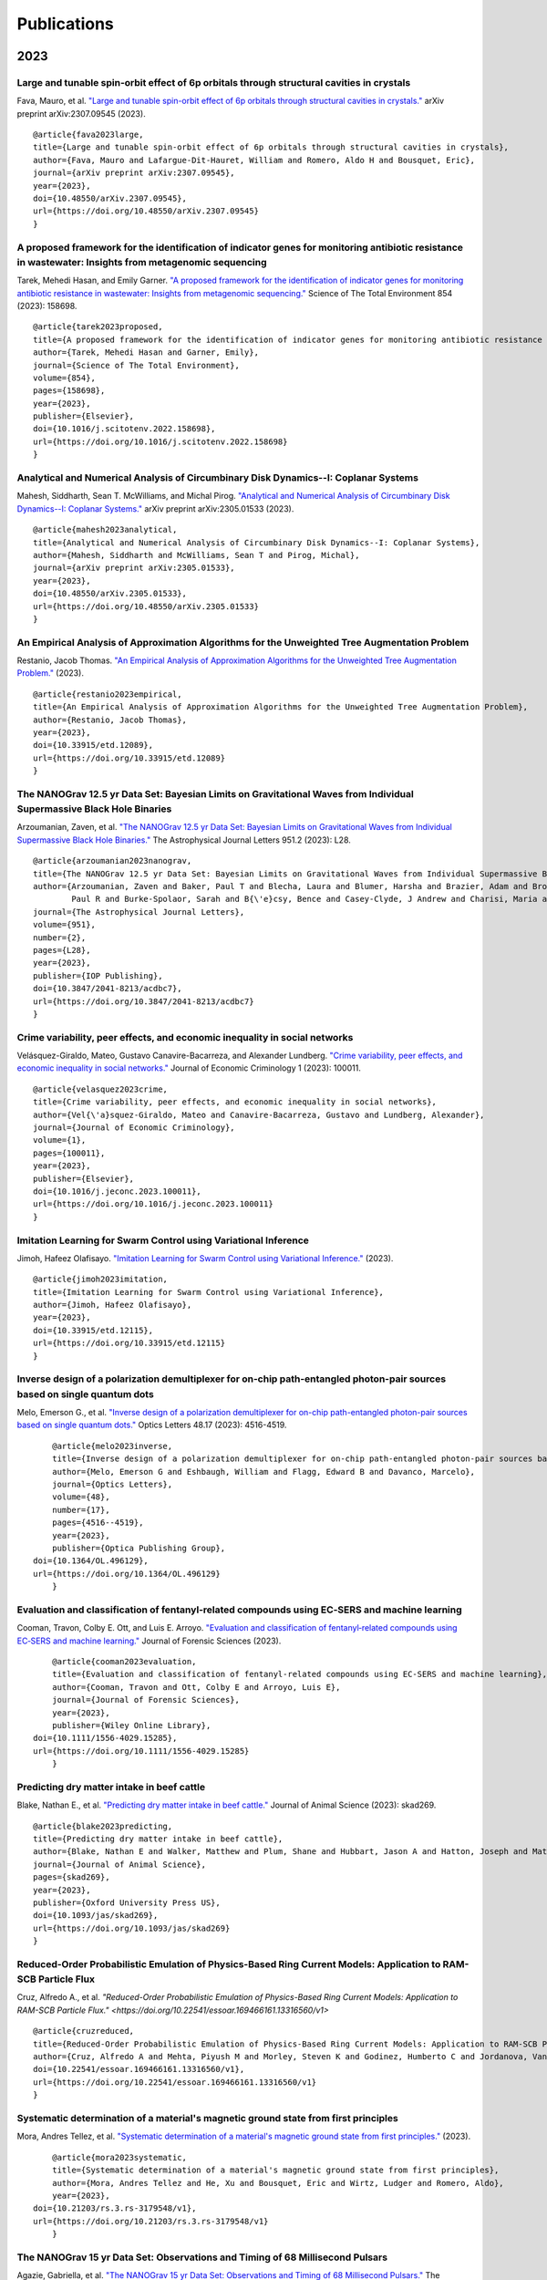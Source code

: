 .. _int-publications:

Publications
============

2023
----

Large and tunable spin-orbit effect of 6p orbitals through structural cavities in crystals
~~~~~~~~~~~~~~~~~~~~~~~~~~~~~~~~~~~~~~~~~~~~~~~~~~~~~~~~~~~~~~~~~~~~~~~~~~~~~~~~~~~~~~~~~~

Fava, Mauro, et al. 
`"Large and tunable spin-orbit effect of 6p orbitals through structural cavities in crystals." <https://doi.org/10.48550/arXiv.2307.09545>`_ 
arXiv preprint arXiv:2307.09545 (2023).

.. image:: /_static/publications_2023/2023\ 10.48550_arXiv.2307.09545.png

::

    @article{fava2023large,
    title={Large and tunable spin-orbit effect of 6p orbitals through structural cavities in crystals},
    author={Fava, Mauro and Lafargue-Dit-Hauret, William and Romero, Aldo H and Bousquet, Eric},
    journal={arXiv preprint arXiv:2307.09545},
    year={2023},
    doi={10.48550/arXiv.2307.09545},
    url={https://doi.org/10.48550/arXiv.2307.09545}
    }


A proposed framework for the identification of indicator genes for monitoring antibiotic resistance in wastewater: Insights from metagenomic sequencing
~~~~~~~~~~~~~~~~~~~~~~~~~~~~~~~~~~~~~~~~~~~~~~~~~~~~~~~~~~~~~~~~~~~~~~~~~~~~~~~~~~~~~~~~~~~~~~~~~~~~~~~~~~~~~~~~~~~~~~~~~~~~~~~~~~~~~~~~~~~~~~~~~~~~~~~

Tarek, Mehedi Hasan, and Emily Garner. 
`"A proposed framework for the identification of indicator genes for monitoring antibiotic resistance in wastewater: Insights from metagenomic sequencing." <https://doi.org/10.1016/j.scitotenv.2022.158698>`_ 
Science of The Total Environment 854 (2023): 158698.

.. image:: /_static/publications_2023/2023\ 10.1016_j.scitotenv.2022.158698.png

::

    @article{tarek2023proposed,
    title={A proposed framework for the identification of indicator genes for monitoring antibiotic resistance in wastewater: Insights from metagenomic sequencing},
    author={Tarek, Mehedi Hasan and Garner, Emily},
    journal={Science of The Total Environment},
    volume={854},
    pages={158698},
    year={2023},
    publisher={Elsevier},
    doi={10.1016/j.scitotenv.2022.158698},
    url={https://doi.org/10.1016/j.scitotenv.2022.158698}
    }


Analytical and Numerical Analysis of Circumbinary Disk Dynamics--I: Coplanar Systems
~~~~~~~~~~~~~~~~~~~~~~~~~~~~~~~~~~~~~~~~~~~~~~~~~~~~~~~~~~~~~~~~~~~~~~~~~~~~~~~~~~~~

Mahesh, Siddharth, Sean T. McWilliams, and Michal Pirog. 
`"Analytical and Numerical Analysis of Circumbinary Disk Dynamics--I: Coplanar Systems." <https://doi.org/10.48550/arXiv.2305.01533>`_ 
arXiv preprint arXiv:2305.01533 (2023).

.. image:: /_static/publications_2023/2023\ 2305.01533\ Analytical\ and\ Numerical\ Analysis\ of\ Circumbinary\ Disk\ Dynamics\ -\ I,\ Coplanar\ Systems.png

::

    @article{mahesh2023analytical,
    title={Analytical and Numerical Analysis of Circumbinary Disk Dynamics--I: Coplanar Systems},
    author={Mahesh, Siddharth and McWilliams, Sean T and Pirog, Michal},
    journal={arXiv preprint arXiv:2305.01533},
    year={2023},
    doi={10.48550/arXiv.2305.01533},
    url={https://doi.org/10.48550/arXiv.2305.01533}
    }

An Empirical Analysis of Approximation Algorithms for the Unweighted Tree Augmentation Problem
~~~~~~~~~~~~~~~~~~~~~~~~~~~~~~~~~~~~~~~~~~~~~~~~~~~~~~~~~~~~~~~~~~~~~~~~~~~~~~~~~~~~~~~~~~~~~~

Restanio, Jacob Thomas. 
`"An Empirical Analysis of Approximation Algorithms for the Unweighted Tree Augmentation Problem." <https://doi.org/10.33915/etd.12089>`_
(2023).

.. image:: /_static/publications_2023/2023\ An\ Empirical\ Analysis\ of\ Approximation\ Algorithms\ for\ the\ Unweigh.png

::

    @article{restanio2023empirical,
    title={An Empirical Analysis of Approximation Algorithms for the Unweighted Tree Augmentation Problem},
    author={Restanio, Jacob Thomas},
    year={2023},
    doi={10.33915/etd.12089},
    url={https://doi.org/10.33915/etd.12089}
    }

The NANOGrav 12.5 yr Data Set: Bayesian Limits on Gravitational Waves from Individual Supermassive Black Hole Binaries
~~~~~~~~~~~~~~~~~~~~~~~~~~~~~~~~~~~~~~~~~~~~~~~~~~~~~~~~~~~~~~~~~~~~~~~~~~~~~~~~~~~~~~~~~~~~~~~~~~~~~~~~~~~~~~~~~~~~~~

Arzoumanian, Zaven, et al. 
`"The NANOGrav 12.5 yr Data Set: Bayesian Limits on Gravitational Waves from Individual Supermassive Black Hole Binaries." <https://doi.org/10.3847/2041-8213/acdbc7>`_ 
The Astrophysical Journal Letters 951.2 (2023): L28.

.. image:: /_static/publications_2023/2023\ Arzoumanian_2023_ApJL_951_L28.png

::

    @article{arzoumanian2023nanograv,
    title={The NANOGrav 12.5 yr Data Set: Bayesian Limits on Gravitational Waves from Individual Supermassive Black Hole Binaries},
    author={Arzoumanian, Zaven and Baker, Paul T and Blecha, Laura and Blumer, Harsha and Brazier, Adam and Brook, 
            Paul R and Burke-Spolaor, Sarah and B{\'e}csy, Bence and Casey-Clyde, J Andrew and Charisi, Maria and others},
    journal={The Astrophysical Journal Letters},
    volume={951},
    number={2},
    pages={L28},
    year={2023},
    publisher={IOP Publishing},
    doi={10.3847/2041-8213/acdbc7},
    url={https://doi.org/10.3847/2041-8213/acdbc7}
    }

Crime variability, peer effects, and economic inequality in social networks
~~~~~~~~~~~~~~~~~~~~~~~~~~~~~~~~~~~~~~~~~~~~~~~~~~~~~~~~~~~~~~~~~~~~~~~~~~~

Velásquez-Giraldo, Mateo, Gustavo Canavire-Bacarreza, and Alexander Lundberg. 
`"Crime variability, peer effects, and economic inequality in social networks." <https://doi.org/10.1016/j.jeconc.2023.100011>`_
Journal of Economic Criminology 1 (2023): 100011.

.. image:: /_static/publications_2023/2023\ Crime\ variability,\ peer\ effects,\ and\ economic\ inequality\ in\ social\ networks.png

::

    @article{velasquez2023crime,
    title={Crime variability, peer effects, and economic inequality in social networks},
    author={Vel{\'a}squez-Giraldo, Mateo and Canavire-Bacarreza, Gustavo and Lundberg, Alexander},
    journal={Journal of Economic Criminology},
    volume={1},
    pages={100011},
    year={2023},
    publisher={Elsevier},
    doi={10.1016/j.jeconc.2023.100011},
    url={https://doi.org/10.1016/j.jeconc.2023.100011}
    }

Imitation Learning for Swarm Control using Variational Inference
~~~~~~~~~~~~~~~~~~~~~~~~~~~~~~~~~~~~~~~~~~~~~~~~~~~~~~~~~~~~~~~~

Jimoh, Hafeez Olafisayo. 
`"Imitation Learning for Swarm Control using Variational Inference." <https://doi.org/10.33915/etd.12115>`_
(2023).

.. image:: /_static/publications_2023/2023\ Imitation\ Learning\ for\ Swarm\ Control\ using\ Variational\ Inference.png

::

    @article{jimoh2023imitation,
    title={Imitation Learning for Swarm Control using Variational Inference},
    author={Jimoh, Hafeez Olafisayo},
    year={2023},
    doi={10.33915/etd.12115},
    url={https://doi.org/10.33915/etd.12115}
    }


Inverse design of a polarization demultiplexer for on-chip path-entangled photon-pair sources based on single quantum dots
~~~~~~~~~~~~~~~~~~~~~~~~~~~~~~~~~~~~~~~~~~~~~~~~~~~~~~~~~~~~~~~~~~~~~~~~~~~~~~~~~~~~~~~~~~~~~~~~~~~~~~~~~~~~~~~~~~~~~~~~~~

Melo, Emerson G., et al. 
`"Inverse design of a polarization demultiplexer for on-chip path-entangled photon-pair sources based on single quantum dots." <https://doi.org/10.1364/OL.496129>`_ 
Optics Letters 48.17 (2023): 4516-4519.

.. image:: /_static/publications_2023/2023\ Inverse\ design\ of\ a\ polarization\ demultiplexer\ for\ on-chip\ path-entangled\ photon-pair\ sources\ based\ on\ single\ quantum\ dots.png

::
	
	@article{melo2023inverse,
  	title={Inverse design of a polarization demultiplexer for on-chip path-entangled photon-pair sources based on single quantum dots},
  	author={Melo, Emerson G and Eshbaugh, William and Flagg, Edward B and Davanco, Marcelo},
  	journal={Optics Letters},
  	volume={48},
  	number={17},
  	pages={4516--4519},
  	year={2023},
  	publisher={Optica Publishing Group},
    doi={10.1364/OL.496129},
    url={https://doi.org/10.1364/OL.496129}
	}


Evaluation and classification of fentanyl‐related compounds using EC‐SERS and machine learning
~~~~~~~~~~~~~~~~~~~~~~~~~~~~~~~~~~~~~~~~~~~~~~~~~~~~~~~~~~~~~~~~~~~~~~~~~~~~~~~~~~~~~~~~~~~~~~

Cooman, Travon, Colby E. Ott, and Luis E. Arroyo. 
`"Evaluation and classification of fentanyl‐related compounds using EC‐SERS and machine learning." <https://doi.org/10.1111/1556-4029.15285>`_ 
Journal of Forensic Sciences (2023). 

.. image:: /_static/publications_2023/2023\ Journal\ of\ Forensic\ Sciences\ -\ 2023\ -\ Cooman\ -\ Evaluation\ and\ classification\ of\ fentanyl‐related\ compounds\ using\ EC‐SERS.png

::

	@article{cooman2023evaluation,
  	title={Evaluation and classification of fentanyl-related compounds using EC-SERS and machine learning},
  	author={Cooman, Travon and Ott, Colby E and Arroyo, Luis E},
  	journal={Journal of Forensic Sciences},
  	year={2023},
  	publisher={Wiley Online Library},
    doi={10.1111/1556-4029.15285},
    url={https://doi.org/10.1111/1556-4029.15285}
	}


Predicting dry matter intake in beef cattle
~~~~~~~~~~~~~~~~~~~~~~~~~~~~~~~~~~~~~~~~~~~

Blake, Nathan E., et al. 
`"Predicting dry matter intake in beef cattle." <https://doi.org/10.1093/jas/skad269>`_
Journal of Animal Science (2023): skad269.

.. image:: /_static/publications_2023/2023\ Predicting\ dry\ matter\ intake\ in\ beef\ cattle.png

::

    @article{blake2023predicting,
    title={Predicting dry matter intake in beef cattle},
    author={Blake, Nathan E and Walker, Matthew and Plum, Shane and Hubbart, Jason A and Hatton, Joseph and Mata-Padrino, Domingo and Hol{\'a}skov{\'a}, Ida and Wilson, Matthew E},
    journal={Journal of Animal Science},
    pages={skad269},
    year={2023},
    publisher={Oxford University Press US},
    doi={10.1093/jas/skad269},
    url={https://doi.org/10.1093/jas/skad269}
    }

Reduced-Order Probabilistic Emulation of Physics-Based Ring Current Models: Application to RAM-SCB Particle Flux
~~~~~~~~~~~~~~~~~~~~~~~~~~~~~~~~~~~~~~~~~~~~~~~~~~~~~~~~~~~~~~~~~~~~~~~~~~~~~~~~~~~~~~~~~~~~~~~~~~~~~~~~~~~~~~~~

Cruz, Alfredo A., et al. 
`"Reduced-Order Probabilistic Emulation of Physics-Based Ring Current Models: Application to RAM-SCB Particle Flux." <https://doi.org/10.22541/essoar.169466161.13316560/v1>`

.. image:: /_static/publications_2023/2023\ Reduced-Order\ Probabilistic\ Emulation\ of\ Physics-Based\ Ring\ Current\ Models;\ Application\ to\ RAM-SCB\ Particle\ Flux.png

::

    @article{cruzreduced,
    title={Reduced-Order Probabilistic Emulation of Physics-Based Ring Current Models: Application to RAM-SCB Particle Flux},
    author={Cruz, Alfredo A and Mehta, Piyush M and Morley, Steven K and Godinez, Humberto C and Jordanova, Vania K},
    doi={10.22541/essoar.169466161.13316560/v1},
    url={https://doi.org/10.22541/essoar.169466161.13316560/v1}
    }


Systematic determination of a material's magnetic ground state from first principles
~~~~~~~~~~~~~~~~~~~~~~~~~~~~~~~~~~~~~~~~~~~~~~~~~~~~~~~~~~~~~~~~~~~~~~~~~~~~~~~~~~~~

Mora, Andres Tellez, et al. 
`"Systematic determination of a material's magnetic ground state from first principles." <https://doi.org/10.21203/rs.3.rs-3179548/v1>`_ 
(2023).

.. image:: /_static/publications_2023/2023\ Systematic\ determination\ of\ a\ material’s\ magnetic\ ground\ state\ from\ first\ principles.png

::

	@article{mora2023systematic,
  	title={Systematic determination of a material's magnetic ground state from first principles},
  	author={Mora, Andres Tellez and He, Xu and Bousquet, Eric and Wirtz, Ludger and Romero, Aldo},
  	year={2023},
    doi={10.21203/rs.3.rs-3179548/v1},
    url={https://doi.org/10.21203/rs.3.rs-3179548/v1}
	}

The NANOGrav 15 yr Data Set: Observations and Timing of 68 Millisecond Pulsars
~~~~~~~~~~~~~~~~~~~~~~~~~~~~~~~~~~~~~~~~~~~~~~~~~~~~~~~~~~~~~~~~~~~~~~~~~~~~~~

Agazie, Gabriella, et al. 
`"The NANOGrav 15 yr Data Set: Observations and Timing of 68 Millisecond Pulsars." <https://doi.org/10.3847/2041-8213/acda9a>`_ 
The Astrophysical Journal Letters 951.1 (2023): L9.

.. image:: /_static/publications_2023/2023\ The\ NANOGrav\ 15\ yr\ Data\ Set;\ Observations\ and\ Timing\ of\ 68\ Millisecond\ Pulsars.png

::

	@article{agazie2023nanograv,
  	title={The NANOGrav 15 yr Data Set: Observations and Timing of 68 Millisecond Pulsars},
  	author={Agazie, Gabriella and Alam, Md Faisal and Anumarlapudi, Akash and Archibald, Anne M and Arzoumanian, 
			Zaven and Baker, Paul T and Blecha, Laura and Bonidie, Victoria and Brazier, Adam and Brook, Paul R and others},
  	journal={The Astrophysical Journal Letters},
 	volume={951},
  	number={1},
  	pages={L9},
  	year={2023},
  	publisher={IOP Publishing},
    doi={10.3847/2041-8213/acda9a},
    url={https://doi.org/10.3847/2041-8213/acda9a}
	}


The NANOGrav 15 yr Data Set: Constraints on Supermassive Black Hole Binaries from the Gravitational-wave Background
~~~~~~~~~~~~~~~~~~~~~~~~~~~~~~~~~~~~~~~~~~~~~~~~~~~~~~~~~~~~~~~~~~~~~~~~~~~~~~~~~~~~~~~~~~~~~~~~~~~~~~~~~~~~~~~~~~~

Agazie, Gabriella, et al. 
`"The NANOGrav 15 yr Data Set: Constraints on Supermassive Black Hole Binaries from the Gravitational-wave Background." <https://doi.org/10.3847/2041-8213/ace18b>`_ 
The Astrophysical Journal Letters 952.2 (2023): L37.

.. image:: /_static/publications_2023/2023\ The\ NANOGrav\ 15\ yr\ Data\ Set;\ Constraints\ on\ Supermassive\ Black\ Hole\ Binaries\ from\ the\ Gravitational-wave\ Background.png

::

	@article{agazie2023nanograv,
	title={The NANOGrav 15 yr Data Set: Constraints on Supermassive Black Hole Binaries from the Gravitational-wave Background},
  	author={Agazie, Gabriella and Anumarlapudi, Akash and Archibald, Anne M and Baker, Paul T and B{\'e}csy, 
			Bence and Blecha, Laura and Bonilla, Alexander and Brazier, Adam and Brook, Paul R and Burke-Spolaor, Sarah and others},
  	journal={The Astrophysical Journal Letters},
  	volume={952},
  	number={2},
  	pages={L37},
  	year={2023},
  	publisher={IOP Publishing},
    doi={10.3847/2041-8213/ace18b},
    url={https://doi.org/10.3847/2041-8213/ace18b}
	}


Assessment of Enzyme Functionality at Metal–Organic Framework Interfaces Developed through Molecular Simulations
~~~~~~~~~~~~~~~~~~~~~~~~~~~~~~~~~~~~~~~~~~~~~~~~~~~~~~~~~~~~~~~~~~~~~~~~~~~~~~~~~~~~~~~~~~~~~~~~~~~~~~~~~~~~~~~~

Chapman, Jordan, and Cerasela Zoica Dinu. 
`"Assessment of Enzyme Functionality at Metal–Organic Framework Interfaces Developed through Molecular Simulations." <https://doi.org/10.1021/acs.langmuir.2c02347>`_ 
Langmuir 39.5 (2023): 1750-1763.

.. image:: /_static/publications_2023/2023\ acs.langmuir.2c02347.png

::
    
    @article{chapman2023assessment,
    title={Assessment of Enzyme Functionality at Metal--Organic Framework Interfaces Developed through Molecular Simulations},
    author={Chapman, Jordan and Zoica Dinu, Cerasela},
    journal={Langmuir},
    volume={39},
    number={5},
    pages={1750--1763},
    year={2023},
    publisher={ACS Publications},
    doi={10.1021/acs.langmuir.2c02347},
    url={https://doi.org/10.1021/acs.langmuir.2c02347}
    }

Elucidation of Structure–Function Relationships of Hyaluronic Acid-Based Polymers via Combinatorial Approaches
~~~~~~~~~~~~~~~~~~~~~~~~~~~~~~~~~~~~~~~~~~~~~~~~~~~~~~~~~~~~~~~~~~~~~~~~~~~~~~~~~~~~~~~~~~~~~~~~~~~~~~~~~~~~~~

Chapman, Jordan, et al. 
`"Elucidation of Structure–Function Relationships of Hyaluronic Acid-Based Polymers via Combinatorial Approaches." <https://doi.org/10.1021/acsapm.2c01518>`_ 
ACS Applied Polymer Materials 5.2 (2023): 1109-1124.

.. image:: /_static/publications_2023/2023\ acsapm.2c01518.png

::

    @article{chapman2023elucidation,
    title={Elucidation of Structure--Function Relationships of Hyaluronic Acid-Based Polymers via Combinatorial Approaches},
    author={Chapman, Jordan and Arnold, Jackie and Martinez de la Torre, Celia and Dinu, Cerasela Zoica},
    journal={ACS Applied Polymer Materials},
    volume={5},
    number={2},
    pages={1109--1124},
    year={2023},
    publisher={ACS Publications},
    doi={10.1021/acsapm.2c01518},
    url={https://doi.org/10.1021/acsapm.2c01518}
    }

The uncertain future of mountaintop-removal-mined landscapes 2: Modeling the influence of topography and vegetation
~~~~~~~~~~~~~~~~~~~~~~~~~~~~~~~~~~~~~~~~~~~~~~~~~~~~~~~~~~~~~~~~~~~~~~~~~~~~~~~~~~~~~~~~~~~~~~~~~~~~~~~~~~~~~~~~~~~

Bower, Samuel J., et al. 
`"The uncertain future of mountaintop-removal-mined landscapes 2: Modeling the influence of topography and vegetation." <https://doi.org/10.31223/X5468R>`_ 
(2023).

.. image:: /_static/publications_2023/2023\ bower_mtr_part_2_earth_arxiv.png

::

    @article{bower2023uncertain,
    title={The uncertain future of mountaintop-removal-mined landscapes 2: Modeling the influence of topography and vegetation},
    author={Bower, Samuel J and Shobe, Charles Merritt and Maxwell, Aaron E and Campforts, Benjamin},
    year={2023},
    publisher={EarthArXiv},
    doi={10.31223/X5468R},
    url={https://doi.org/10.31223/X5468R}
    }

2022
----

Synthesis and Reactivity of Ampy-Based Ruthenium (II) Catalysts for Transfer Hydrogenation of Ketones
~~~~~~~~~~~~~~~~~~~~~~~~~~~~~~~~~~~~~~~~~~~~~~~~~~~~~~~~~~~~~~~~~~~~~~~~~~~~~~~~~~~~~~~~~~~~~~~~~~~~~

Amason, Edith K., et al. 
`"Synthesis and Reactivity of Ampy-Based Ruthenium (II) Catalysts for Transfer Hydrogenation of Ketones." <https://doi.org/10.1021/acs.organomet.1c00444>`_ 
Organometallics 41.6 (2022): 686-697.

.. image:: /_static/publications_2023/2023\ bower_mtr_part_2_earth_arxiv.png

::

	@article{amason2022synthesis,
  	title={Synthesis and Reactivity of Ampy-Based Ruthenium (II) Catalysts for Transfer Hydrogenation of Ketones},
  	author={Amason, Edith K and Rajabimoghadam, Khashayar and Baughman, Notashia N and Ghareeb, C Roland and Bourgeois, Samantha K and Keuk, Channita and Manacsa, Gayle and Popp, Brian V and Garcia-Bosch, Isaac and Ferrence, Gregory M and others},
  	journal={Organometallics},
  	volume={41},
  	number={6},
  	pages={686--697},
  	year={2022},
  	publisher={ACS Publications},
	doi={10.1021/acs.organomet.1c00444},
	url={https://doi.org/10.1021/acs.organomet.1c00444}
	}

Deep Radio Observations and the Role of the Cosmic Web in Galaxy Evolution
~~~~~~~~~~~~~~~~~~~~~~~~~~~~~~~~~~~~~~~~~~~~~~~~~~~~~~~~~~~~~~~~~~~~~~~~~~

Luber, Nicholas M. 
`"Deep Radio Observations and the Role of the Cosmic Web in Galaxy Evolution." <https://doi.org/10.33915/etd.11429>`_
West Virginia University, 2022.

.. image:: /_static/publications_2023/2023\ bower_mtr_part_2_earth_arxiv.png

::

	@book{luber2022deep,
  	title={Deep Radio Observations and the Role of the Cosmic Web in Galaxy Evolution},
  	author={Luber, Nicholas M},
  	year={2022},
  	publisher={West Virginia University},
	doi={10.33915/etd.11429},
	url={https://doi.org/10.33915/etd.11429}
	}


Physicochemical properties altered by the tail group of lipid membranes influence Huntingtin aggregation and lipid binding
~~~~~~~~~~~~~~~~~~~~~~~~~~~~~~~~~~~~~~~~~~~~~~~~~~~~~~~~~~~~~~~~~~~~~~~~~~~~~~~~~~~~~~~~~~~~~~~~~~~~~~~~~~~~~~~~~~~~~~~~~~

Beasley, Maryssa, et al. 
"Physicochemical properties altered by the tail group of lipid membranes influence Huntingtin aggregation and lipid binding." 
The Journal of Physical Chemistry B 126.16 (2022): 3067-3081.

.. image:: /_static/publications_2023/2023\ bower_mtr_part_2_earth_arxiv.png

::

	@article{beasley2022physicochemical,
  	title={Physicochemical properties altered by the tail group of lipid membranes influence Huntingtin aggregation and lipid binding},
  	author={Beasley, Maryssa and Frazee, Nicolas and Groover, Sharon and Valentine, Stephen J and Mertz, Blake and Legleiter, Justin},
  	journal={The Journal of Physical Chemistry B},
  	volume={126},
  	number={16},
  	pages={3067--3081},
  	year={2022},
  	publisher={ACS Publications},
	doi={10.1021/acs.jpcb.1c10254},
	url={https://doi.org/10.1021/acs.jpcb.1c10254}
	}

Spatial frequency of randomly acquired characteristics on outsoles
~~~~~~~~~~~~~~~~~~~~~~~~~~~~~~~~~~~~~~~~~~~~~~~~~~~~~~~~~~~~~~~~~~

Richetelli, Nicole, and Jacqueline A. Speir. 
`"Spatial frequency of randomly acquired characteristics on outsoles." <https://doi.org/10.1111/1556-4029.15112>`_
Journal of Forensic Sciences 67.5 (2022): 1810-1824.

.. image:: /_static/publications_2023/2023\ bower_mtr_part_2_earth_arxiv.png

::

	@article{richetelli2022spatial,
  	title={Spatial frequency of randomly acquired characteristics on outsoles},
  	author={Richetelli, Nicole and Speir, Jacqueline A},
  	journal={Journal of Forensic Sciences},
  	volume={67},
  	number={5},
  	pages={1810--1824},
  	year={2022},
  	publisher={Wiley Online Library},
	doi={10.1111/1556-4029.15112},
	url={https://doi.org/10.1111/1556-4029.15112}
	}

Implementing machine learning for the identification and classification of compound and mixtures in portable Raman instruments
~~~~~~~~~~~~~~~~~~~~~~~~~~~~~~~~~~~~~~~~~~~~~~~~~~~~~~~~~~~~~~~~~~~~~~~~~~~~~~~~~~~~~~~~~~~~~~~~~~~~~~~~~~~~~~~~~~~~~~~~~~~~~~

Cooman, Travon, et al. 
`"Implementing machine learning for the identification and classification of compound and mixtures in portable Raman instruments." <https://dx.doi.org/10.1016/j.cplett.2021.139283>`_ 
Chemical Physics Letters 787 (2022): 139283.

.. image:: /_static/publications_2023/2023\ bower_mtr_part_2_earth_arxiv.png

::

	@article{cooman2022implementing,
  	title={Implementing machine learning for the identification and classification of compound and mixtures in portable Raman instruments},
  	author={Cooman, Travon and Trejos, Tatiana and Romero, Aldo H and Arroyo, Luis E},
  	journal={Chemical Physics Letters},
  	volume={787},
  	pages={139283},
  	year={2022},
  	publisher={Elsevier},
	doi={10.1016/j.cplett.2021.139283},
	url={https://dx.doi.org/10.1016/j.cplett.2021.139283}
	}

Exploring Cyberterrorism, Topic Models and Social Networks of Jihadists Dark Web Forums: A Computational Social Science Approach
~~~~~~~~~~~~~~~~~~~~~~~~~~~~~~~~~~~~~~~~~~~~~~~~~~~~~~~~~~~~~~~~~~~~~~~~~~~~~~~~~~~~~~~~~~~~~~~~~~~~~~~~~~~~~~~~~~~~~~~~~~~~~~~~

Guetler, Vivian Fiona. 
`"Exploring Cyberterrorism, Topic Models and Social Networks of Jihadists Dark Web Forums: A Computational Social Science Approach." <https://doi.org/10.33915/etd.11253>`_
West Virginia University, 2022.

.. image:: /_static/publications_2023/2023\ bower_mtr_part_2_earth_arxiv.png

::

	@book{guetler2022exploring,
  	title={Exploring Cyberterrorism, Topic Models and Social Networks of Jihadists Dark Web Forums: A Computational Social Science Approach},
  	author={Guetler, Vivian Fiona},
  	year={2022},
  	publisher={West Virginia University},
	doi={10.33915/etd.11253},
	url={https://doi.org/10.33915/etd.11253}
	}

Vickers hardness prediction from machine learning methods
~~~~~~~~~~~~~~~~~~~~~~~~~~~~~~~~~~~~~~~~~~~~~~~~~~~~~~~~~

Dovale-Farelo, Viviana, et al. 
`"Vickers hardness prediction from machine learning methods." <https://doi.org/10.1038/s41598-022-26729-3>`_
Scientific Reports 12.1 (2022): 22475.

.. image:: /_static/publications_2023/2023\ bower_mtr_part_2_earth_arxiv.png

::

	@article{dovale2022vickers,
  	title={Vickers hardness prediction from machine learning methods},
  	author={Dovale-Farelo, Viviana and Tavadze, Pedram and Lang, Logan and Bautista-Hernandez, Alejandro and Romero, Aldo H},
  	journal={Scientific Reports},
  	volume={12},
  	number={1},
  	pages={22475},
  	year={2022},
  	publisher={Nature Publishing Group UK London},
	doi={10.1038/s41598-022-26729-3},
	url={https://doi.org/10.1038/s41598-022-26729-3}
	}

Chiral magnetism, lattice dynamics, and anomalous Hall conductivity in antiferromagnetic antiperovskite
~~~~~~~~~~~~~~~~~~~~~~~~~~~~~~~~~~~~~~~~~~~~~~~~~~~~~~~~~~~~~~~~~~~~~~~~~~~~~~~~~~~~~~~~~~~~~~~~~~~~~~~

Duran-Pinilla, J. M., Aldo H. Romero, and A. C. Garcia-Castro. 
`"Chiral magnetism, lattice dynamics, and anomalous Hall conductivity in V 3 AuN antiferromagnetic antiperovskite." <https://doi.org/10.1103/PhysRevMaterials.6.125003>`_ 
Physical Review Materials 6.12 (2022): 125003.

.. image:: /_static/publications_2023/2023\ bower_mtr_part_2_earth_arxiv.png

::

	@article{duran2022chiral,
  	title={Chiral magnetism, lattice dynamics, and anomalous Hall conductivity in V 3 AuN antiferromagnetic antiperovskite},
  	author={Duran-Pinilla, JM and Romero, Aldo H and Garcia-Castro, AC},
  	journal={Physical Review Materials},
  	volume={6},
  	number={12},
  	pages={125003},
  	year={2022},
  	publisher={APS},
	doi={10.1103/PhysRevMaterials.6.125003},
	url={https://doi.org/10.1103/PhysRevMaterials.6.125003}
	}

Stability and diffusion of oxygen vacancies in LaNiO3: a DMFT study
~~~~~~~~~~~~~~~~~~~~~~~~~~~~~~~~~~~~~~~~~~~~~~~~~~~~~~~~~~~~~~~~~~~

Herath, Uthpala, et al. 
`"Stability and diffusion of oxygen vacancies in LaNiO $ _3 $: a DMFT study." <https://doi.org/10.48550/arXiv.2212.07348>`_ 
arXiv preprint arXiv:2212.07348 (2022).

.. image:: /_static/publications_2023/2023\ bower_mtr_part_2_earth_arxiv.png

::

	@article{herath2022stability,
  	title={Stability and diffusion of oxygen vacancies in LaNiO $ \_3 $: a DMFT study},
  	author={Herath, Uthpala and Singh, Vijay and Bhat, Soumya S and Park, Hyowon and Romero, Aldo H},
  	journal={arXiv preprint arXiv:2212.07348},
  	year={2022},
	doi={10.48550/arXiv.2212.07348},
	url={https://doi.org/10.48550/arXiv.2212.07348}
	}


Symmetry-based computational search for novel binary and ternary 2D materials
~~~~~~~~~~~~~~~~~~~~~~~~~~~~~~~~~~~~~~~~~~~~~~~~~~~~~~~~~~~~~~~~~~~~~~~~~~~~~

Wang, Hai-Chen, et al. 
`"Symmetry-based computational search for novel binary and ternary 2D materials." <https://doi.org/10.1088/2053-1583/accc43>`_
2D Materials 10.3 (2023): 035007.

.. image:: /_static/publications_2023/2023\ bower_mtr_part_2_earth_arxiv.png

::

	@article{wang2023symmetry,
 	title={Symmetry-based computational search for novel binary and ternary 2D materials},
  	author={Wang, Hai-Chen and Schmidt, Jonathan and Marques, Miguel AL and Wirtz, Ludger and Romero, Aldo H},
  	journal={2D Materials},
  	volume={10},
  	number={3},
  	pages={035007},
  	year={2023},
  	publisher={IOP Publishing},
	doi={10.1088/2053-1583/accc43},
	url={https://doi.org/10.1088/2053-1583/accc43}
	}


Stochastic modeling of physical drag coefficient-its impact on orbit prediction and space traffic management
~~~~~~~~~~~~~~~~~~~~~~~~~~~~~~~~~~~~~~~~~~~~~~~~~~~~~~~~~~~~~~~~~~~~~~~~~~~~~~~~~~~~~~~~~~~~~~~~~~~~~~~~~~~~

Paul, Smriti Nandan, et al. 
`"Stochastic modeling of physical drag coefficient-its impact on orbit prediction and space traffic management." <https://doi.org/10.1016/j.asr.2023.06.006>`_
Advances in Space Research (2023).

.. image:: /_static/publications_2023/2023\ bower_mtr_part_2_earth_arxiv.png

::

	@article{paul2023stochastic,
  	title={Stochastic modeling of physical drag coefficient-its impact on orbit prediction and space traffic management},
  	author={Paul, Smriti Nandan and Sheridan, Phillip Logan and Licata, Richard J and Mehta, Piyush M},
  	journal={Advances in Space Research},
  	year={2023},
  	publisher={Elsevier},
	doi={10.1016/j.asr.2023.06.006},
	url={https://doi.org/10.1016/j.asr.2023.06.006}
	}


2021
----

Identification of a Fe-Dependent Optical Mode in CuAl1–x Fe x O2
~~~~~~~~~~~~~~~~~~~~~~~~~~~~~~~~~~~~~~~~~~~~~~~~~~~~~~~~~~~~~~~~

Aziziha, Mina, et al. 
`"Identification of a Fe-Dependent Optical Mode in CuAl1–x Fe x O2." <https://doi.org/10.1021/acs.jpcc.0c10440>`_
The Journal of Physical Chemistry C 125.6 (2021): 3577-3583.

.. image:: /_static/publications_2023/2023\ bower_mtr_part_2_earth_arxiv.png

::

	@article{aziziha2021identification,
  	title={Identification of a Fe-Dependent Optical Mode in CuAl1--x Fe x O2},
  	author={Aziziha, Mina and Akbarshahi, Saeed and Pittala, Suresh and Ghosh, Sayandeep and Sooriyagoda, Rishmali and Romero, Aldo H and Thota, Subhash and Bristow, Alan D and Seehra, Mohindar S and Johnson, Matthew B},
  	journal={The Journal of Physical Chemistry C},
  	volume={125},
  	number={6},
  	pages={3577--3583},
  	year={2021},
  	publisher={ACS Publications},
	doi={10.1021/acs.jpcc.0c10440},
	url={https://doi.org/10.1021/acs.jpcc.0c10440}
	}


Evaluating firearm examiner conclusion variability using cartridge case reproductions
~~~~~~~~~~~~~~~~~~~~~~~~~~~~~~~~~~~~~~~~~~~~~~~~~~~~~~~~~~~~~~~~~~~~~~~~~~~~~~~~~~~~~

Law, Eric F., and Keith B. Morris. 
`"Evaluating firearm examiner conclusion variability using cartridge case reproductions." <https://doi.org/10.1111/1556-4029.14758>`_
Journal of forensic sciences 66.5 (2021): 1704-1720.

.. image:: /_static/publications_2023/2023\ bower_mtr_part_2_earth_arxiv.png

::

	@article{law2021evaluating,
  	title={Evaluating firearm examiner conclusion variability using cartridge case reproductions},
  	author={Law, Eric F and Morris, Keith B},
  	journal={Journal of forensic sciences},
  	volume={66},
  	number={5},
  	pages={1704--1720},
  	year={2021},
  	publisher={Wiley Online Library},
	doi={10.1111/1556-4029.14758},
	url={https://doi.org/10.1111/1556-4029.14758}
	}

2020
----

Experimental and Computational Analysis of CO2 Addition Reactions Relevant to Copper-Catalyzed Boracarboxylation of Vinyl Arenes: Evidence for a Phosphine-Promoted Mechanism
~~~~~~~~~~~~~~~~~~~~~~~~~~~~~~~~~~~~~~~~~~~~~~~~~~~~~~~~~~~~~~~~~~~~~~~~~~~~~~~~~~~~~~~~~~~~~~~~~~~~~~~~~~~~~~~~~~~~~~~~~~~~~~~~~~~~~~~~~~~~~~~~~~~~~~~~~~~~~~~~~~~~~~~~~~~~~

Baughman, Notashia N., et al. 
`"Experimental and Computational Analysis of CO2 Addition Reactions Relevant to Copper-Catalyzed Boracarboxylation of Vinyl Arenes: Evidence for a Phosphine-Promoted Mechanism." <https://doi.org/10.1021/acs.organomet.0c00488>`_
Organometallics 40.1 (2020): 23-37.

.. image:: /_static/publications_2023/2023\ bower_mtr_part_2_earth_arxiv.png

::

	@article{baughman2020experimental,
  	title={Experimental and Computational Analysis of CO2 Addition Reactions Relevant to Copper-Catalyzed Boracarboxylation of Vinyl Arenes: Evidence for a Phosphine-Promoted Mechanism},
  	author={Baughman, Notashia N and Akhmedov, Novruz G and Petersen, Jeffrey L and Popp, Brian V},
  	journal={Organometallics},
  	volume={40},
  	number={1},
  	pages={23--37},
  	year={2020},
  	publisher={ACS Publications},
	doi={10.1021/acs.organomet.0c00488},
	url={https://doi.org/10.1021/acs.organomet.0c00488}
	}


